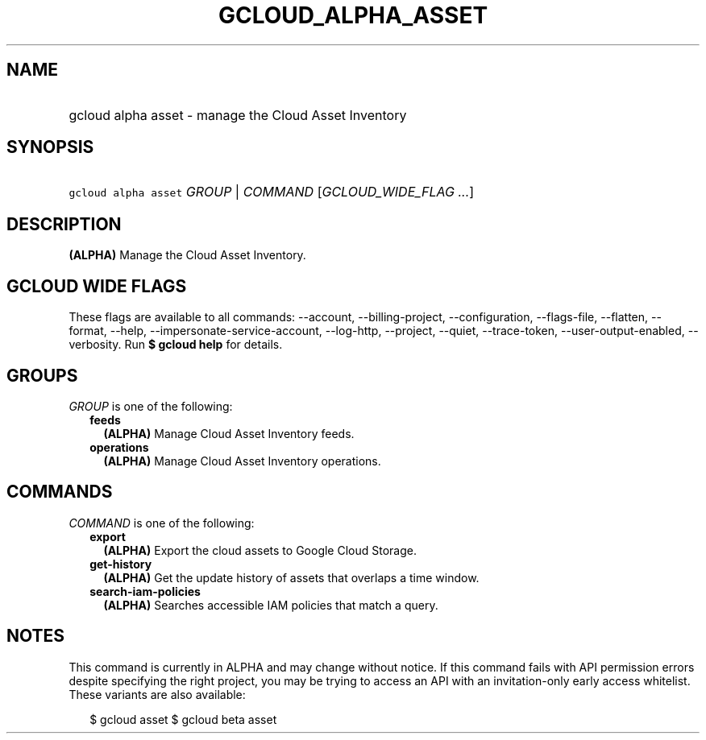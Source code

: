 
.TH "GCLOUD_ALPHA_ASSET" 1



.SH "NAME"
.HP
gcloud alpha asset \- manage the Cloud Asset Inventory



.SH "SYNOPSIS"
.HP
\f5gcloud alpha asset\fR \fIGROUP\fR | \fICOMMAND\fR [\fIGCLOUD_WIDE_FLAG\ ...\fR]



.SH "DESCRIPTION"

\fB(ALPHA)\fR Manage the Cloud Asset Inventory.



.SH "GCLOUD WIDE FLAGS"

These flags are available to all commands: \-\-account, \-\-billing\-project,
\-\-configuration, \-\-flags\-file, \-\-flatten, \-\-format, \-\-help,
\-\-impersonate\-service\-account, \-\-log\-http, \-\-project, \-\-quiet,
\-\-trace\-token, \-\-user\-output\-enabled, \-\-verbosity. Run \fB$ gcloud
help\fR for details.



.SH "GROUPS"

\f5\fIGROUP\fR\fR is one of the following:

.RS 2m
.TP 2m
\fBfeeds\fR
\fB(ALPHA)\fR Manage Cloud Asset Inventory feeds.

.TP 2m
\fBoperations\fR
\fB(ALPHA)\fR Manage Cloud Asset Inventory operations.


.RE
.sp

.SH "COMMANDS"

\f5\fICOMMAND\fR\fR is one of the following:

.RS 2m
.TP 2m
\fBexport\fR
\fB(ALPHA)\fR Export the cloud assets to Google Cloud Storage.

.TP 2m
\fBget\-history\fR
\fB(ALPHA)\fR Get the update history of assets that overlaps a time window.

.TP 2m
\fBsearch\-iam\-policies\fR
\fB(ALPHA)\fR Searches accessible IAM policies that match a query.


.RE
.sp

.SH "NOTES"

This command is currently in ALPHA and may change without notice. If this
command fails with API permission errors despite specifying the right project,
you may be trying to access an API with an invitation\-only early access
whitelist. These variants are also available:

.RS 2m
$ gcloud asset
$ gcloud beta asset
.RE

